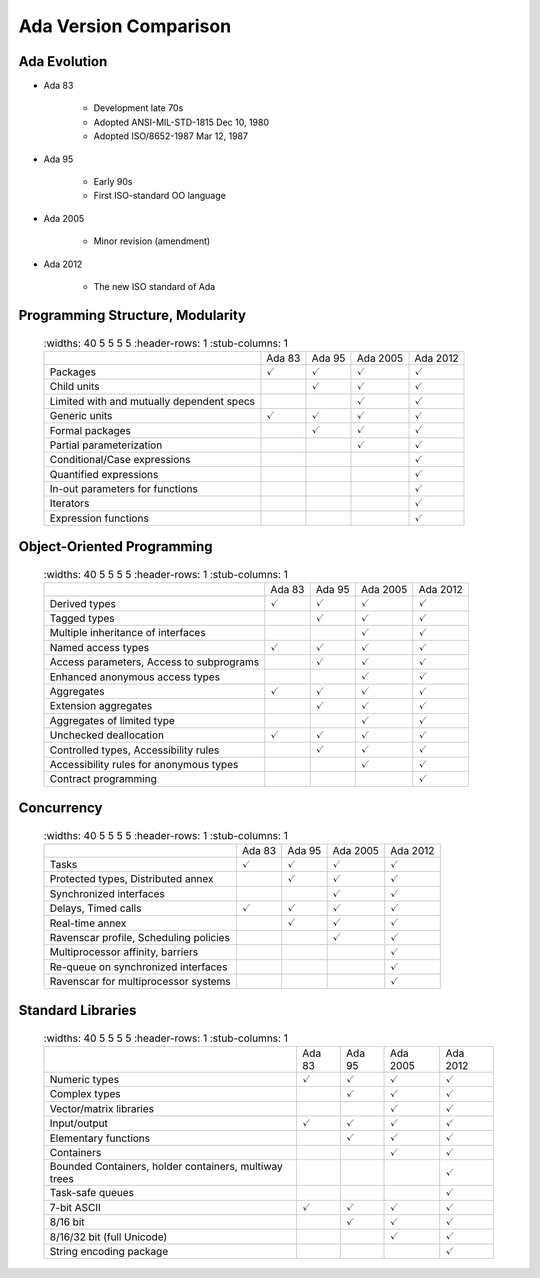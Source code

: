 *************************
Ada Version Comparison
*************************

.. |checkmark| replace:: :math:`\checkmark`

---------------
Ada Evolution
---------------

* Ada 83

   - Development late 70s
   - Adopted ANSI-MIL-STD-1815 Dec 10, 1980
   - Adopted ISO/8652-1987 Mar 12, 1987

* Ada 95

   - Early 90s
   - First ISO-standard OO language

* Ada 2005

   - Minor revision (amendment)

* Ada 2012

   - The new ISO standard of Ada

-----------------------------------
Programming Structure, Modularity
-----------------------------------

 .. list-table::
   :widths: 40 5 5 5 5
   :header-rows: 1
   :stub-columns: 1

  * -

    - Ada 83
    - Ada 95
    - Ada 2005
    - Ada 2012

  * - Packages

    - |checkmark|
    - |checkmark|
    - |checkmark|
    - |checkmark|

  * - Child units

    -
    - |checkmark|
    - |checkmark|
    - |checkmark|

  * - Limited with and mutually dependent specs

    -
    -
    - |checkmark|
    - |checkmark|

  * - Generic units

    - |checkmark|
    - |checkmark|
    - |checkmark|
    - |checkmark|

  * - Formal packages

    -
    - |checkmark|
    - |checkmark|
    - |checkmark|

  * - Partial parameterization

    -
    -
    - |checkmark|
    - |checkmark|

  * - Conditional/Case expressions

    -
    -
    -
    - |checkmark|

  * - Quantified expressions

    -
    -
    -
    - |checkmark|

  * - In-out parameters for functions

    -
    -
    -
    - |checkmark|

  * - Iterators

    -
    -
    -
    - |checkmark|

  * - Expression functions

    -
    -
    -
    - |checkmark|

-----------------------------
Object-Oriented Programming
-----------------------------

 .. list-table::
   :widths: 40 5 5 5 5
   :header-rows: 1
   :stub-columns: 1

  * -

    - Ada 83
    - Ada 95
    - Ada 2005
    - Ada 2012

  * - Derived types

    - |checkmark|
    - |checkmark|
    - |checkmark|
    - |checkmark|

  * - Tagged types

    -
    - |checkmark|
    - |checkmark|
    - |checkmark|

  * - Multiple inheritance of interfaces

    -
    -
    - |checkmark|
    - |checkmark|

  * - Named access types

    - |checkmark|
    - |checkmark|
    - |checkmark|
    - |checkmark|

  * - Access parameters, Access to subprograms

    -
    - |checkmark|
    - |checkmark|
    - |checkmark|

  * - Enhanced anonymous access types

    -
    -
    - |checkmark|
    - |checkmark|

  * - Aggregates

    - |checkmark|
    - |checkmark|
    - |checkmark|
    - |checkmark|

  * - Extension aggregates

    -
    - |checkmark|
    - |checkmark|
    - |checkmark|

  * - Aggregates of limited type

    -
    -
    - |checkmark|
    - |checkmark|

  * - Unchecked deallocation

    - |checkmark|
    - |checkmark|
    - |checkmark|
    - |checkmark|

  * - Controlled types, Accessibility rules

    -
    - |checkmark|
    - |checkmark|
    - |checkmark|

  * - Accessibility rules for anonymous types

    -
    -
    - |checkmark|
    - |checkmark|

  * - Contract programming

    -
    -
    -
    - |checkmark|

-------------
Concurrency
-------------

 .. list-table::
   :widths: 40 5 5 5 5
   :header-rows: 1
   :stub-columns: 1

  * -

    - Ada 83
    - Ada 95
    - Ada 2005
    - Ada 2012

  * - Tasks

    - |checkmark|
    - |checkmark|
    - |checkmark|
    - |checkmark|

  * - Protected types, Distributed annex

    -
    - |checkmark|
    - |checkmark|
    - |checkmark|

  * - Synchronized interfaces

    -
    -
    - |checkmark|
    - |checkmark|

  * - Delays, Timed calls

    - |checkmark|
    - |checkmark|
    - |checkmark|
    - |checkmark|

  * - Real-time annex

    -
    - |checkmark|
    - |checkmark|
    - |checkmark|

  * - Ravenscar profile, Scheduling policies

    -
    -
    - |checkmark|
    - |checkmark|

  * - Multiprocessor affinity, barriers

    -
    -
    -
    - |checkmark|

  * - Re-queue on synchronized interfaces

    -
    -
    -
    - |checkmark|

  * - Ravenscar for multiprocessor systems

    -
    -
    -
    - |checkmark|

--------------------
Standard Libraries
--------------------

 .. list-table::
   :widths: 40 5 5 5 5
   :header-rows: 1
   :stub-columns: 1

  * -

    - Ada 83
    - Ada 95
    - Ada 2005
    - Ada 2012

  * - Numeric types

    - |checkmark|
    - |checkmark|
    - |checkmark|
    - |checkmark|

  * - Complex types

    -
    - |checkmark|
    - |checkmark|
    - |checkmark|

  * - Vector/matrix libraries

    -
    -
    - |checkmark|
    - |checkmark|

  * - Input/output

    - |checkmark|
    - |checkmark|
    - |checkmark|
    - |checkmark|

  * - Elementary functions

    -
    - |checkmark|
    - |checkmark|
    - |checkmark|

  * - Containers

    -
    -
    - |checkmark|
    - |checkmark|

  * - Bounded Containers, holder containers, multiway trees

    -
    -
    -
    - |checkmark|

  * - Task-safe queues

    -
    -
    -
    - |checkmark|

  * - 7-bit ASCII

    - |checkmark|
    - |checkmark|
    - |checkmark|
    - |checkmark|

  * - 8/16 bit

    -
    - |checkmark|
    - |checkmark|
    - |checkmark|

  * - 8/16/32 bit (full Unicode)

    -
    -
    - |checkmark|
    - |checkmark|

  * - String encoding package

    -
    -
    -
    - |checkmark|

